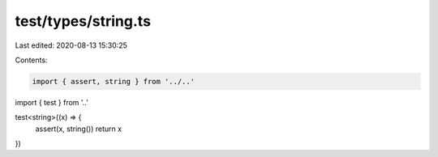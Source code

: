 test/types/string.ts
====================

Last edited: 2020-08-13 15:30:25

Contents:

.. code-block:: ts

    import { assert, string } from '../..'
import { test } from '..'

test<string>((x) => {
  assert(x, string())
  return x
})


